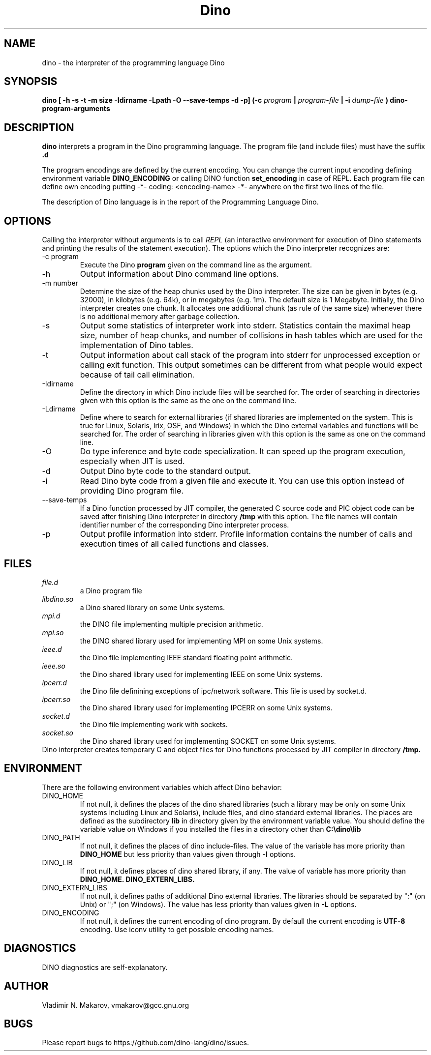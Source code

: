 .\" Process this file with
.\" groff -man -Tascii foo.1
.\"
.TH Dino 1 "10 Dec 2015" Dino "User Manuals"
.SH NAME
dino \- the interpreter of the programming language Dino
.SH SYNOPSIS
.B dino [ -h -s -t -m size -Idirname -Lpath -O --save-temps -d -p] (-c
.I program
.B |
.I program-file
.B | -i
.I dump-file
.B ) dino-program-arguments
.SH DESCRIPTION
.B dino
interprets a program in the Dino programming language.  The
program file (and include files) must have the suffix
.B .d
.PP
The program encodings are defined
by the current encoding.  You can change the current input encoding defining
environment variable
.B DINO_ENCODING
or calling DINO function
.B set_encoding
in case of REPL.  Each program file can define own encoding putting
.BR
-*- coding: <encoding-name> -*-
.BR
anywhere on the first two lines of the file.
.PP
The description of Dino language is in the report of the Programming
Language Dino.
.SH OPTIONS
Calling the interpreter without arguments is to call
.I REPL
(an interactive environment for execution of Dino statements and printing the results of
the statement execution).
The options which the Dino interpreter recognizes are:
.IP "-c program"
Execute the Dino
.B program
given on the command line as the argument.
.IP -h
Output information about Dino command line options.
.IP "-m number"
Determine the size of the heap chunks used by the Dino interpreter.
The size can be given in bytes (e.g. 32000), in kilobytes (e.g. 64k),
or in megabytes (e.g. 1m).  The default size is 1 Megabyte.
Initially, the Dino interpreter creates one chunk.  It allocates one
additional chunk (as rule of the same size) whenever there is no
additional memory after garbage collection.
.IP -s
Output some statistics of interpreter work into stderr.  Statistics
contain the maximal heap size, number of heap chunks, and number of
collisions in hash tables which are used for the implementation of
Dino tables.
.IP -t
Output information about call stack of the program into stderr for
unprocessed exception or calling exit function.  This output sometimes
can be different from what people would expect because of tail call
elimination.
.IP -Idirname
Define the directory in which Dino include files will be searched for.
The order of searching in directories given with this option is the same
as the one on the command line.
.IP -Ldirname
Define where to search for external libraries (if shared
libraries are implemented on the system.  This is true for Linux,
Solaris, Irix, OSF, and Windows) in which the Dino external variables and
functions will be searched for.  The order of searching in libraries
given with this option is the same as one on the command line.
.IP -O
Do type inference and byte code specialization.  It can speed up the
program execution, especially when JIT is used.
.IP -d
Output Dino byte code to the standard output.
.IP -i dump-file
Read Dino byte code from a given file and execute it.  You can use this
option instead of providing Dino program file.
.IP --save-temps
If a Dino function processed by JIT compiler, the generated C source code
and PIC object code can be saved after finishing Dino interpreter in directory
.B /tmp
with this option.  The file names will contain identifier number of the
corresponding Dino interpreter process.
.IP -p
Output profile information into stderr.  Profile information contains
the number of calls and execution times of all called functions and
classes.
.SH FILES
.I file.d
.RS
a Dino program file
.RE
.I libdino.so
.RS
a Dino shared library on some Unix systems.
.RE
.I mpi.d
.RS
the DINO file implementing multiple precision arithmetic.
.RE
.I mpi.so
.RS
the DINO shared library used for implementing MPI on some Unix systems.
.RE
.I ieee.d
.RS
the Dino file implementing IEEE standard floating point arithmetic.
.RE
.I ieee.so
.RS
the Dino shared library used for implementing IEEE on some Unix systems.
.RE
.I ipcerr.d
.RS
the Dino file definining exceptions of ipc/network software.  This file is
used by socket.d.
.RE
.I ipcerr.so
.RS
the Dino shared library used for implementing IPCERR on some Unix systems.
.RE
.I socket.d
.RS
the Dino file implementing work with sockets.
.RE
.I socket.so
.RS
the Dino shared library used for implementing SOCKET on some Unix systems.
.RE
Dino interpreter creates temporary C and object files for Dino functions
processed by JIT compiler in directory
.B /tmp.
.SH ENVIRONMENT
There are the following environment variables which affect Dino behavior:
.IP DINO_HOME
If not null, it defines the places of the dino shared libraries (such a
library may be only on some Unix systems including Linux and Solaris), include
files, and dino standard external libraries.  The places are defined as
the subdirectory
.B lib
in directory given by the environment variable value.  You should
define the variable value on Windows if you installed the files in
a directory other than
.B "C:\\\\dino\\\\lib"
.IP DINO_PATH
If not null, it defines the places of dino include-files.  The value of
the variable has more priority than
.B DINO_HOME
but less priority than values given through
.B -I
options.
.IP DINO_LIB
If not null, it defines places of dino shared library, if any.  The value of
variable has more priority than
.B DINO_HOME.
.B DINO_EXTERN_LIBS.
.IP DINO_EXTERN_LIBS
If not null, it defines paths of additional Dino external libraries.
The libraries should be separated by ":" (on Unix) or ";" (on Windows).
The value has less priority than values given in
.B -L
options.
.IP DINO_ENCODING
If not null, it defines the current encoding of dino program.
By defaull the current encoding is
.B UTF-8
encoding.  Use iconv utility to get possible encoding names.
.SH DIAGNOSTICS
DINO diagnostics are self-explanatory.
.SH AUTHOR
Vladimir N. Makarov, vmakarov@gcc.gnu.org
.SH BUGS
Please report bugs to https://github.com/dino-lang/dino/issues.
